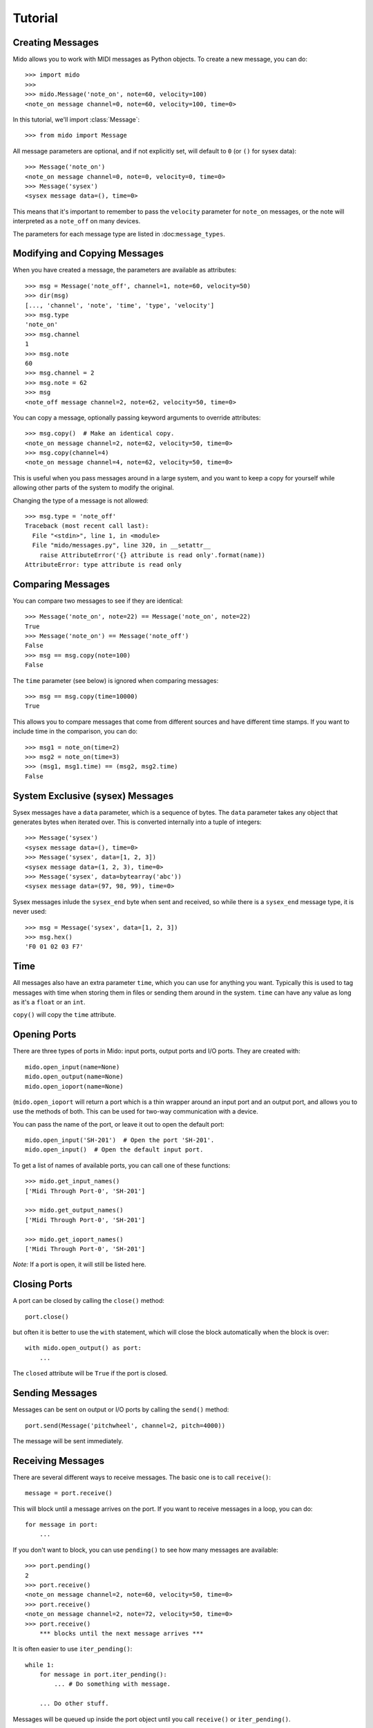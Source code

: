 Tutorial
=========

Creating Messages
------------------

Mido allows you to work with MIDI messages as Python objects. To
create a new message, you can do::

    >>> import mido
    >>> 
    >>> mido.Message('note_on', note=60, velocity=100)
    <note_on message channel=0, note=60, velocity=100, time=0>

In this tutorial, we'll import :class:`Message`::

    >>> from mido import Message

All message parameters are optional, and if not explicitly set, will
default to ``0`` (or ``()`` for sysex data)::

    >>> Message('note_on')
    <note_on message channel=0, note=0, velocity=0, time=0>
    >>> Message('sysex')
    <sysex message data=(), time=0>

This means that it's important to remember to pass the ``velocity``
parameter for ``note_on`` messages, or the note will interpreted as a
``note_off`` on many devices.

The parameters for each message type are listed in
:doc:``message_types``.


Modifying and Copying Messages
-------------------------------

When you have created a message, the parameters are available as
attributes::

    >>> msg = Message('note_off', channel=1, note=60, velocity=50)
    >>> dir(msg)
    [..., 'channel', 'note', 'time', 'type', 'velocity']
    >>> msg.type
    'note_on'
    >>> msg.channel
    1
    >>> msg.note
    60
    >>> msg.channel = 2
    >>> msg.note = 62
    >>> msg
    <note_off message channel=2, note=62, velocity=50, time=0>

You can copy a message, optionally passing keyword arguments to
override attributes::

    >>> msg.copy()  # Make an identical copy.
    <note_on message channel=2, note=62, velocity=50, time=0>
    >>> msg.copy(channel=4)
    <note_on message channel=4, note=62, velocity=50, time=0>

This is useful when you pass messages around in a large system, and
you want to keep a copy for yourself while allowing other parts of the
system to modify the original.

Changing the type of a message is not allowed::

    >>> msg.type = 'note_off'
    Traceback (most recent call last):
      File "<stdin>", line 1, in <module>
      File "mido/messages.py", line 320, in __setattr__
        raise AttributeError('{} attribute is read only'.format(name))
    AttributeError: type attribute is read only


Comparing Messages
-------------------

You can compare two messages to see if they are identical::

    >>> Message('note_on', note=22) == Message('note_on', note=22)
    True
    >>> Message('note_on') == Message('note_off')
    False
    >>> msg == msg.copy(note=100)
    False

The ``time`` parameter (see below) is ignored when comparing messages::

    >>> msg == msg.copy(time=10000)
    True

This allows you to compare messages that come from different sources
and have different time stamps. If you want to include time in the comparison,
you can do::

    >>> msg1 = note_on(time=2)
    >>> msg2 = note_on(time=3)
    >>> (msg1, msg1.time) == (msg2, msg2.time)
    False


System Exclusive (sysex) Messages
----------------------------------

Sysex messages have a ``data`` parameter, which is a sequence of bytes.
The ``data`` parameter takes any object that generates bytes when
iterated over. This is converted internally into a tuple of integers::

    >>> Message('sysex')
    <sysex message data=(), time=0>
    >>> Message('sysex', data=[1, 2, 3])
    <sysex message data=(1, 2, 3), time=0>
    >>> Message('sysex', data=bytearray('abc'))
    <sysex message data=(97, 98, 99), time=0>

Sysex messages inlude the ``sysex_end`` byte when sent and received, so
while there is a ``sysex_end`` message type, it is never used::

    >>> msg = Message('sysex', data=[1, 2, 3])
    >>> msg.hex()
    'F0 01 02 03 F7'


Time
-----

All messages also have an extra parameter ``time``, which you can use
for anything you want. Typically this is used to tag messages with
time when storing them in files or sending them around in the
system. ``time`` can have any value as long as it's a ``float`` or an ``int``.

``copy()`` will copy the ``time`` attribute.


Opening Ports
--------------

There are three types of ports in Mido: input ports, output ports and
I/O ports. They are created with::

    mido.open_input(name=None)
    mido.open_output(name=None)
    mido.open_ioport(name=None)

(``mido.open_ioport`` will return a port which is a thin wrapper around
an input port and an output port, and allows you to use the methods of
both. This can be used for two-way communication with a device.

You can pass the name of the port, or leave it out to open the default
port::

    mido.open_input('SH-201')  # Open the port 'SH-201'.
    mido.open_input()  # Open the default input port.

To get a list of names of available ports, you can call one of these
functions::

    >>> mido.get_input_names()
    ['Midi Through Port-0', 'SH-201']

    >>> mido.get_output_names()
    ['Midi Through Port-0', 'SH-201']

    >>> mido.get_ioport_names()
    ['Midi Through Port-0', 'SH-201']

*Note:* If a port is open, it will still be listed here.


Closing Ports
--------------

A port can be closed by calling the ``close()`` method::

    port.close()

but often it is better to use the ``with`` statement, which will close
the block automatically when the block is over::

    with mido.open_output() as port:
        ...

The ``closed`` attribute will be ``True`` if the port is closed.


Sending Messages
-----------------

Messages can be sent on output or I/O ports by calling the ``send()``
method::

    port.send(Message('pitchwheel', channel=2, pitch=4000))

The message will be sent immediately.


Receiving Messages
-------------------

There are several different ways to receive messages. The basic one is
to call ``receive()``::

    message = port.receive()

This will block until a message arrives on the port. If you want to
receive messages in a loop, you can do::

    for message in port:
        ...

If you don't want to block, you can use ``pending()`` to see how many
messages are available::

    >>> port.pending()
    2
    >>> port.receive()
    <note_on message channel=2, note=60, velocity=50, time=0>
    >>> port.receive()
    <note_on message channel=2, note=72, velocity=50, time=0>
    >>> port.receive()
        *** blocks until the next message arrives ***

It is often easier to use ``iter_pending()``::

    while 1:
        for message in port.iter_pending():
            ... # Do something with message.

        ... Do other stuff.

Messages will be queued up inside the port object until you call
``receive()`` or ``iter_pending()``.

If you want to receive messages from multiple ports, you can use
``multi_receive()``::

    from mido.ports import multi_receive
    
    while 1:
        for message in multi_receive([port1, port2, port3]):
            ...

The ports are checked in random order to ensure fairness. There is
also a non-blocking version of this function::

    while 1:
        for message in multi_iter_pending([port1, port2, port3]):
            ...
